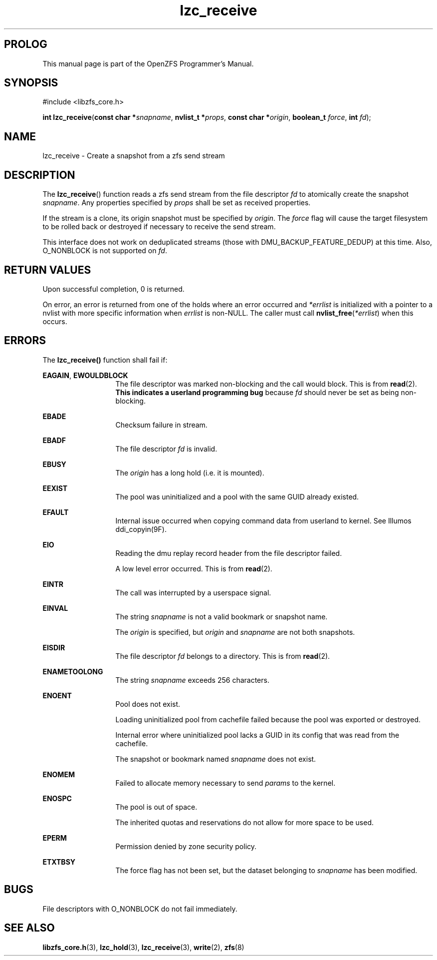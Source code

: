'\" t
.\"
.\" CDDL HEADER START
.\"
.\" The contents of this file are subject to the terms of the
.\" Common Development and Distribution License (the "License").
.\" You may not use this file except in compliance with the License.
.\"
.\" You can obtain a copy of the license at usr/src/OPENSOLARIS.LICENSE
.\" or http://www.opensolaris.org/os/licensing.
.\" See the License for the specific language governing permissions
.\" and limitations under the License.
.\"
.\" When distributing Covered Code, include this CDDL HEADER in each
.\" file and include the License file at usr/src/OPENSOLARIS.LICENSE.
.\" If applicable, add the following below this CDDL HEADER, with the
.\" fields enclosed by brackets "[]" replaced with your own identifying
.\" information: Portions Copyright [yyyy] [name of copyright owner]
.\"
.\" CDDL HEADER END
.\"
.\"
.\" Copyright 2015 ClusterHQ Inc. All rights reserved.
.\"
.TH lzc_receive 3 "2015 JUL 8" "OpenZFS" "OpenZFS Programmer's Manual"

.SH PROLOG
This manual page is part of the OpenZFS Programmer's Manual.
.SH SYNOPSIS
#include <libzfs_core.h>

\fBint\fR \fBlzc_receive\fR(\fBconst char *\fR\fIsnapname\fR, \fBnvlist_t *\fR\fIprops\fR, \fBconst char *\fR\fIorigin\fR, \fBboolean_t\fR \fIforce\fR, \fBint\fR \fIfd\fR);

.SH NAME
lzc_receive \- Create a snapshot from a zfs send stream

.SH DESCRIPTION
.LP
The \fBlzc_receive\fR() function reads a zfs send stream from the file descriptor \fIfd\fR to atomically create the snapshot \fIsnapname\fR.
Any properties specified by \fIprops\fR shall be set as received properties.

If the stream is a clone, its origin snapshot must be specified by \fIorigin\fR.
The \fIforce\fR flag will cause the target filesystem to be rolled back or destroyed if necessary to receive the send stream.

This interface does not work on deduplicated streams (those with DMU_BACKUP_FEATURE_DEDUP) at this time.
Also, O_NONBLOCK is not supported on \fIfd\fR.

.SH RETURN VALUES
.sp
.LP
Upon successful completion, 0 is returned.
.sp
On error, an error is returned from one of the holds where an error occurred and \fI*errlist\fR is initialized with a pointer to a nvlist with more specific information when \fIerrlist\fR is non-NULL.
The caller must call \fBnvlist_free\fR(\fI*errlist\fR) when this occurs.

.SH ERRORS
.sp
.LP
The \fBlzc_receive()\fR function shall fail if:
.sp
.ne 2
.na
\fB\fBEAGAIN\fR\fR, \fB\fBEWOULDBLOCK\fR\fR
.ad
.RS 13n
The file descriptor was marked non-blocking and the call would block.
This is from \fBread\fR(2).
\fBThis indicates a userland programming bug\fR because \fIfd\fR should never be set as being non-blocking.
.RE

.sp
.ne 2
.na
\fB\fBEBADE\fR\fR
.ad
.RS 13n
Checksum failure in stream.
.RE

.sp
.ne 2
.na
\fB\fBEBADF\fR\fR
.ad
.RS 13n
The file descriptor \fIfd\fR is invalid.
.RE

.sp
.ne 2
.na
\fB\fBEBUSY\fR\fR
.ad
.RS 13n
The \fIorigin\fR has a long hold (i.e. it is mounted).
.RE


.sp
.ne 2
.na
\fB\fBEEXIST\fR\fR
.ad
.RS 13n
The pool was uninitialized and a pool with the same GUID already existed.
.RE

.sp
.ne 2
.na
\fB\fBEFAULT\fR\fR
.ad
.RS 13n
Internal issue occurred when copying command data from userland to kernel.
See Illumos ddi_copyin(9F).
.RE

.sp
.ne 2
.na
\fB\fBEIO\fR\fR
.ad
.RS 13n
Reading the dmu replay record header from the file descriptor failed.
.sp
A low level error occurred.
This is from \fBread\fR(2).
.RE

.sp
.ne 2
.na
\fB\fBEINTR\fR\fR
.ad
.RS 13n
The call was interrupted by a userspace signal.
.RE

.sp
.ne 2
.na
\fB\fBEINVAL\fR\fR
.ad
.RS 13n
The string \fIsnapname\fR is not a valid bookmark or snapshot name.
.sp
The \fIorigin\fR is specified, but \fIorigin\fR and \fIsnapname\fR are not both snapshots.
.sp

.RE

.sp
.ne 2
.na
\fB\fBEISDIR\fR\fR
.ad
.RS 13n
The file descriptor \fIfd\fR belongs to a directory.
This is from \fBread\fR(2).
.RE

.sp
.ne 2
.na
\fB\fBENAMETOOLONG\fR\fR
.ad
.RS 13n
The string \fIsnapname\fR exceeds 256 characters.
.RE

.sp
.ne 2
.na
\fB\fBENOENT\fR\fR
.ad
.RS 13n
Pool does not exist.
.sp
Loading uninitialized pool from cachefile failed because the pool was exported or destroyed.
.sp
Internal error where uninitialized pool lacks a GUID in its config that was read from the cachefile.
.sp
The snapshot or bookmark named \fIsnapname\fR does not exist.
.RE

.sp
.ne 2
.na
\fB\fBENOMEM\fR\fR
.ad
.RS 13n
Failed to allocate memory necessary to send \fIparams\fR to the kernel.
.RE

.sp
.ne 2
.na
\fB\fBENOSPC\fR\fR
.ad
.RS 13n
The pool is out of space.
.sp
The inherited quotas and reservations do not allow for more space to be used.
.RE

.sp
.ne 2
.na
\fB\fBEPERM\fR\fR
.ad
.RS 13n
Permission denied by zone security policy.
.RE

.sp
.ne 2
.na
\fB\fBETXTBSY\fR\fR
.ad
.RS 13n
The force flag has not been set, but the dataset belonging to \fIsnapname\fR has been modified.
.RE


.SH BUGS
File descriptors with O_NONBLOCK do not fail immediately.

.SH SEE ALSO
.sp
.LP
\fBlibzfs_core.h\fR(3), \fBlzc_hold\fR(3), \fBlzc_receive\fR(3), \fBwrite\fR(2), \fBzfs\fR(8)
